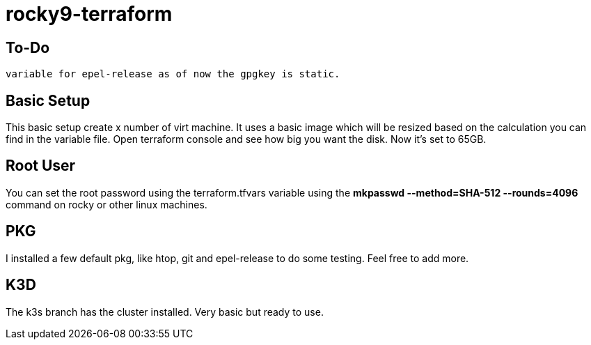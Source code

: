 = rocky9-terraform

== To-Do
	variable for epel-release as of now the gpgkey is static.

== Basic Setup
This basic setup create x number of virt machine. It uses a basic image which will be resized based on the calculation you can find in the variable file. Open terraform console and see how big you want the disk. Now it's set to 65GB.

== Root User
You can set the root password using the terraform.tfvars variable using the *mkpasswd --method=SHA-512 --rounds=4096* command on rocky or other linux machines.

== PKG
I installed a few default pkg, like htop, git and epel-release to do some testing. Feel free to add more.


== K3D
The k3s branch has the cluster installed. Very basic but ready to use.
